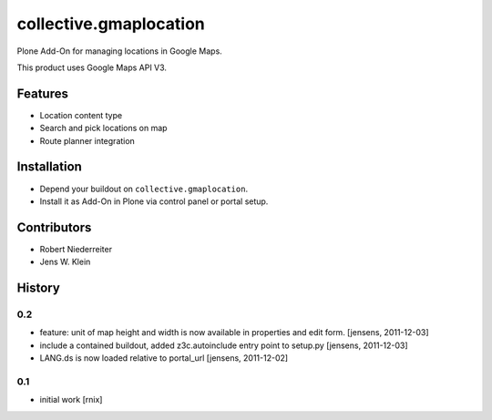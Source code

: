 =======================
collective.gmaplocation
=======================

Plone Add-On for managing locations in Google Maps.

This product uses Google Maps API V3.


Features
========

- Location content type

- Search and pick locations on map

- Route planner integration


Installation
============

- Depend your buildout on ``collective.gmaplocation``.

- Install it as Add-On in Plone via control panel or portal setup.


Contributors
============

- Robert Niederreiter

- Jens W. Klein

History
=======

0.2
---

- feature: unit of map height and width is now available in properties and 
  edit form.
  [jensens, 2011-12-03]

- include a contained buildout, added z3c.autoinclude entry point to setup.py
  [jensens, 2011-12-03]

- LANG.ds is now loaded relative to portal_url
  [jensens, 2011-12-02]

0.1
---

- initial work
  [rnix]
